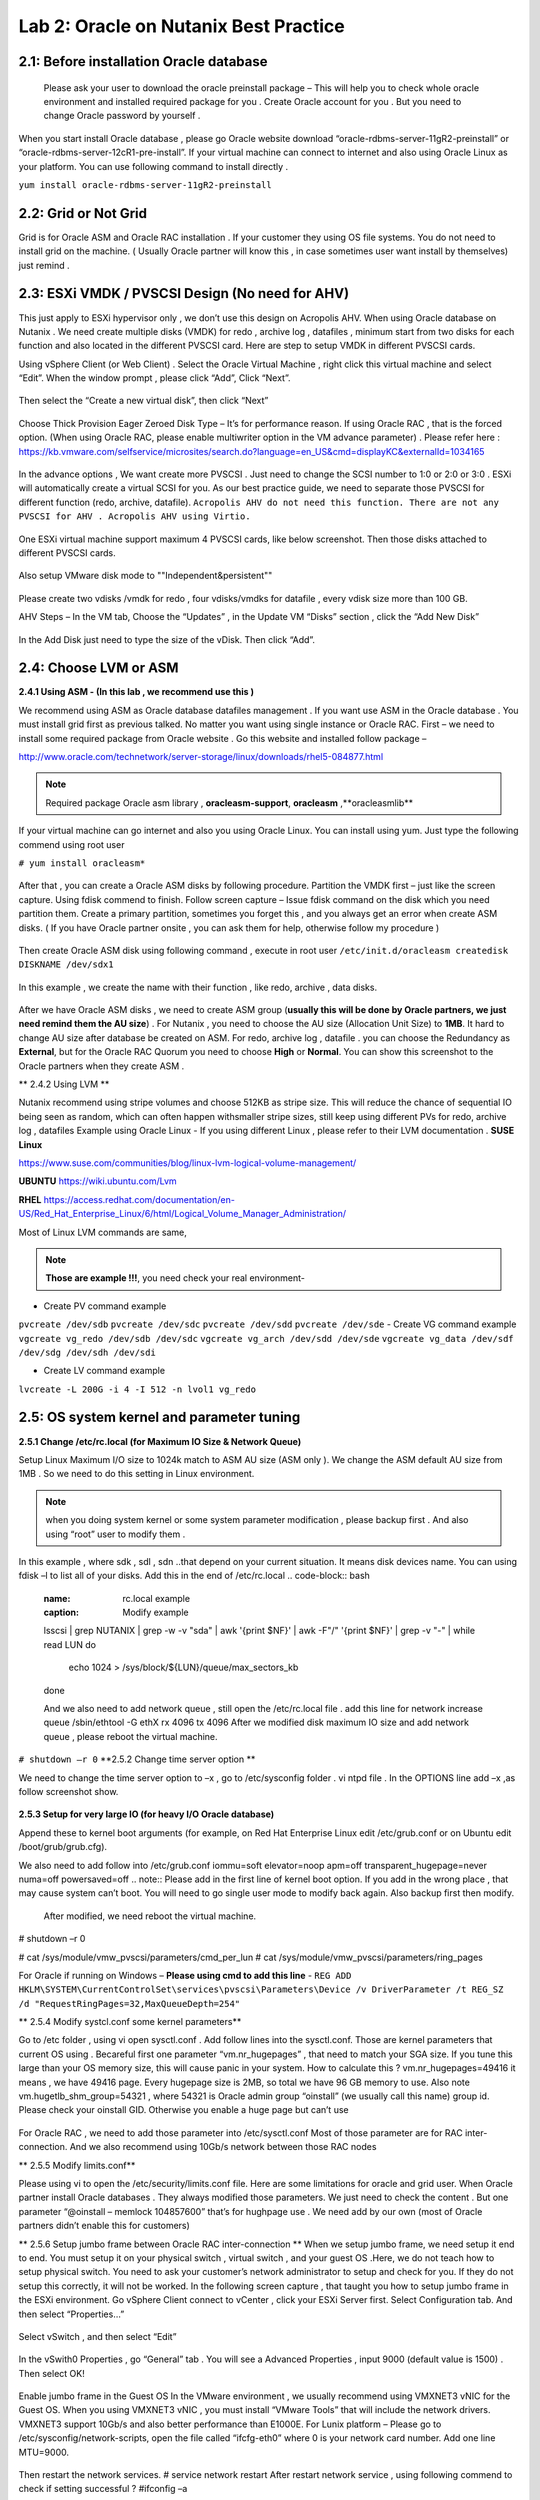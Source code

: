 .. Adding labels to the beginning of your lab is helpful for linking to the lab from other pages
.. _example_lab_2:

-------------
Lab 2: Oracle on Nutanix Best Practice
-------------

2.1: Before installation Oracle database
++++++++++++++++++++++++++++++++++++++++

 Please ask your user to download the oracle preinstall package – This will help you to check whole oracle environment and installed required package for you . Create Oracle account for you . But you need to change Oracle password by yourself .

When you start install Oracle database , please go Oracle website download “oracle-rdbms-server-11gR2-preinstall” or “oracle-rdbms-server-12cR1-pre-install”. If your virtual machine can connect to internet and also using Oracle Linux as your platform. You can use following command to install directly .

``yum install oracle-rdbms-server-11gR2-preinstall``

2.2: Grid or Not Grid
+++++++++++++++++++++

Grid is for Oracle ASM and Oracle RAC installation . If your customer they using OS file systems. You do not need to install grid on the machine. ( Usually Oracle partner will know this , in case sometimes user want install by themselves) just remind .

2.3: ESXi VMDK / PVSCSI Design (No need for AHV)
++++++++++++++++++++++++++++++++++++++++++++++++

This just apply to ESXi hypervisor only , we don’t use this design on Acropolis AHV. When using Oracle database on Nutanix . We need create multiple disks (VMDK) for redo , archive log , datafiles , minimum start from two disks for each function and also located in the different PVSCSI card. Here are step to setup VMDK in different PVSCSI cards.

Using vSphere Client (or Web Client) . Select the Oracle Virtual Machine , right click this virtual machine and select “Edit”. When the window prompt , please click “Add”, Click “Next”.

.. figure:: images/Lab201.png

Then select the “Create a new virtual disk”, then click “Next”


.. figure:: images/Lab202.png

Choose Thick Provision Eager Zeroed Disk Type – It’s for performance reason. If using Oracle RAC , that is the forced option. (When using Oracle RAC, please enable multiwriter option in the VM advance parameter) . Please refer here :
https://kb.vmware.com/selfservice/microsites/search.do?language=en_US&cmd=displayKC&externalId=1034165


.. figure:: images/Lab203.png

In the advance options , We want create more PVSCSI . Just need to change the SCSI number to 1:0 or 2:0 or 3:0 .
ESXi will automatically create a virtual SCSI for you. As our best practice guide,
we need to separate those PVSCSI for different function (redo, archive, datafile).
``Acropolis AHV do not need this function. There are not any PVSCSI for AHV . Acropolis AHV using Virtio.``

.. figure:: images/Lab204.png

One ESXi virtual machine support maximum 4 PVSCSI cards, like below screenshot. Then those disks attached to different PVSCSI cards.


.. figure:: images/Lab205.png

Also setup VMware disk mode to ""Independent&persistent""

.. figure:: images/Lab206.png

Please create two vdisks /vmdk for redo , four vdisks/vmdks for datafile , every vdisk size more than 100 GB.
 
AHV Steps –
In the VM tab, Choose the “Updates” , in the Update VM “Disks” section , click the “Add New Disk”


.. figure:: images/Lab207.png
.. figure:: images/Lab208.png

In the Add Disk just need to type the size of the vDisk. Then click “Add”.

.. figure:: images/Lab209.png

2.4: Choose LVM or ASM
++++++++++++++++++++++
**2.4.1 Using ASM -  (In this lab , we recommend use this )**

We recommend using ASM as Oracle database datafiles management . If you want use ASM in the Oracle database .
You must install grid first as previous talked. No matter you want using single instance or Oracle RAC.
First – we need to install some required package from Oracle website . Go this website and installed follow package –

http://www.oracle.com/technetwork/server-storage/linux/downloads/rhel5-084877.html

.. note:: Required package Oracle asm library , **oracleasm-support**, **oracleasm** ,**oracleasmlib**



If your virtual machine can go internet and also you using Oracle Linux. You can install using yum. Just type the following commend using root user

``# yum install oracleasm*``


.. figure:: images/Lab210.png


After that , you can create a Oracle ASM disks by following procedure.
Partition the VMDK first – just like the screen capture. Using fdisk commend to finish.
Follow screen capture – Issue fdisk command on the disk which you need partition them. Create a primary partition, sometimes you forget this , and you always get an error when create ASM disks.  ( If you have Oracle partner onsite , you can ask them for help, otherwise follow my procedure )


.. figure:: images/Lab211.png


Then create Oracle ASM disk using following command , execute in root user
``/etc/init.d/oracleasm createdisk DISKNAME /dev/sdx1``

.. figure:: images/Lab212.png

In this example , we create the name with their function , like redo, archive , data disks.

.. figure:: images/Lab213.png

After we have Oracle ASM disks , we need to create ASM group (**usually this will be done by Oracle partners, we just need remind them the AU size**) . For Nutanix , you need to choose the AU size (Allocation Unit Size) to **1MB**. It hard to change AU size after database be created on ASM.
For redo, archive log , datafile . you can choose the Redundancy as **External**, but for the Oracle RAC Quorum you need to choose **High** or **Normal**.  You can show this screenshot to the Oracle partners when they create ASM .


** 2.4.2 Using LVM **

Nutanix recommend using stripe volumes and choose 512KB as stripe size.
This will reduce the chance of sequential IO being seen as random, which can often happen withsmaller stripe sizes,  still keep using different PVs for redo, archive log , datafiles
Example using Oracle Linux -  If you using different Linux , please refer to their LVM documentation .
**SUSE Linux**

https://www.suse.com/communities/blog/linux-lvm-logical-volume-management/

**UBUNTU**
https://wiki.ubuntu.com/Lvm

**RHEL**
https://access.redhat.com/documentation/en-US/Red_Hat_Enterprise_Linux/6/html/Logical_Volume_Manager_Administration/

Most of Linux LVM commands are same,

.. note:: **Those are example !!!**, you need check your real environment-

- Create PV command example
``pvcreate /dev/sdb``
``pvcreate /dev/sdc``
``pvcreate /dev/sdd``
``pvcreate /dev/sde``
- Create VG command example
``vgcreate vg_redo /dev/sdb /dev/sdc``
``vgcreate vg_arch /dev/sdd /dev/sde``
``vgcreate vg_data /dev/sdf /dev/sdg /dev/sdh /dev/sdi``

- Create LV command example
``lvcreate -L 200G -i 4 -I 512 -n lvol1 vg_redo``

2.5: OS system kernel and parameter tuning
++++++++++++++++++++++++++++++++++++++++++

**2.5.1 Change /etc/rc.local (for Maximum IO Size & Network Queue)**

Setup Linux Maximum I/O size to 1024k match to ASM AU size (ASM only ). We change the ASM default AU size from 1MB . So we need to do this setting in Linux environment.

.. note:: when you doing system kernel or some system parameter modification , please backup first . And also using “root” user to modify them .


In this example , where sdk , sdl , sdn ..that depend on your current situation. It means disk devices name. You can using fdisk –l to list all of your disks.
Add this in the end of /etc/rc.local
.. code-block:: bash
  :name: rc.local example
  :caption: Modify example
  lsscsi | grep NUTANIX | grep -w -v "sda" | awk '{print $NF}' | awk -F"/" '{print $NF}' | grep -v "-" | while read LUN
  do
     echo 1024 > /sys/block/${LUN}/queue/max_sectors_kb
  done

  And we also need to add network queue , still open the /etc/rc.local file .
  add this line for network increase queue
  /sbin/ethtool -G ethX rx 4096 tx 4096
  After we modified disk maximum IO size and add network queue , please reboot the virtual machine.

``# shutdown –r 0``
**2.5.2 Change time server option **

We need to change the time server option to –x , go to /etc/sysconfig folder . vi ntpd file . In the OPTIONS line add –x ,as follow screenshot show.

.. figure:: images/Lab214.png

**2.5.3 Setup for very large IO (for heavy I/O Oracle database)**

Append these to kernel boot arguments (for example, on Red Hat Enterprise Linux edit /etc/grub.conf or on Ubuntu edit /boot/grub/grub.cfg).

.. code-block:: bash
  :name: grub.conf example
  :caption: grub.conf example
  vmw_pvscsi.cmd_per_lun=254
  vmw_pvscsi.ring_pages=32


  After sytem comes up , please using this command to check the change value is effective!
  We also need to add follow into /etc/grub.conf

We also need to add follow into /etc/grub.conf
iommu=soft elevator=noop apm=off transparent_hugepage=never numa=off powersaved=off
.. note:: Please add in the first line of kernel boot option. If you add in the wrong place , that may cause system can’t boot. You will need to go single user mode to modify back again. Also backup first then modify.

  .. figure:: images/Lab215.png

  After modified, we need reboot the virtual machine.
# shutdown –r 0

# cat /sys/module/vmw_pvscsi/parameters/cmd_per_lun
# cat /sys/module/vmw_pvscsi/parameters/ring_pages

For Oracle if running on Windows – **Please using cmd to add this line** -
``REG ADD HKLM\SYSTEM\CurrentControlSet\services\pvscsi\Parameters\Device /v DriverParameter /t REG_SZ /d "RequestRingPages=32,MaxQueueDepth=254"``
 
** 2.5.4 Modify systcl.conf some kernel parameters**

Go to /etc folder , using vi open sysctl.conf . Add follow lines into the sysctl.conf. Those are kernel parameters that current OS using . Becareful first one parameter “vm.nr_hugepages” , that need to match your SGA size. If you tune this large than your OS memory size, this will cause panic in your system. How to calculate this ? vm.nr_hugepages=49416 it means , we have 49416 page. Every hugepage size is 2MB, so total we have 96 GB memory to use.
Also note vm.hugetlb_shm_group=54321 , where 54321 is Oracle admin group “oinstall” (we usually call this name) group id. Please check your oinstall GID. Otherwise you enable a huge page but can’t use

.. code-block:: bash
  :name: systcl.conf example
  :caption: sysctl.conf example
  vm.nr_hugepages=49416
  vm.hugetlb_shm_group=54321
  vm.overcommit_memory = 1
  vm.dirty_background_ratio = 5
  vm.dirty_ratio = 15
  vm.dirty_expire_centisecs = 500
  vm.dirty_writeback_centisecs = 100
  vm.swappiness = 0
  net.ipv4.tcp_mtu_probing=1


.. figure:: images/Lab216.png

For Oracle RAC , we need to add those parameter into /etc/sysctl.conf
Most of those parameter are for RAC inter-connection. And we also recommend using 10Gb/s network between those RAC nodes

.. code-block:: bash
  :name: systcl.conf example
  :caption: sysctl.conf example
  net.ipv4.conf.eth2.rp_filter = 2
  net.ipv4.conf.eth1.rp_filter = 2
  net.core.rmem_max = 536870912
  net.core.wmem_max = 536870912
  net.ipv4.tcp_rmem = 4096 87380 536870912
  net.ipv4.tcp_wmem = 4096 65536 536870912
  net.core.netdev_max_backlog = 250000
  net.ipv4.tcp_congestion_control=htcp
  net.core.somaxconn = 65535
  net.ipv4.tcp_keepalive_intvl = 15
  net.ipv4.tcp_fin_timeout = 15
  net.ipv4.tcp_keepalive_probes = 5
  net.ipv4.tcp_tw_reuse = 1
  net.ipv4.tcp_max_syn_backlog = 65535

  After you modified those parameter, please use sysctl -p command to reload the configuration or you can just reboot the virtual machine.
  # sysctl –p


** 2.5.5 Modify limits.conf**

Please using vi to open the /etc/security/limits.conf file. Here are some limitations for oracle and grid user. When Oracle partner install Oracle databases . They always modified those parameters. We just need to check the content . But one parameter “@oinstall – memlock 104857600” that’s for hughpage use . We need add by our own (most of Oracle partners didn’t enable this for customers)

.. code-block:: bash
  :name: limits.conf example
  :caption: limits.conf example
   grid soft nproc 131072
   grid hard nproc 131072
   grid soft nofile 131072
   grid hard nofile 131072
   oracle soft nofile 131072
   oracle hard nofile 131072
   oracle soft nproc 131072
   oracle hard nproc 131072
   oracle soft core unlimited
   oracle hard core unlimited
   oracle soft stack 10240
   oracle hard stack 32768


** 2.5.6 Setup jumbo frame between Oracle RAC inter-connection **
When we setup jumbo frame, we need setup it end to end. You must setup it on your physical switch , virtual switch , and your guest OS .Here, we do not teach how to setup physical switch. You need to ask your customer’s network administrator to setup and check for you. If they do not setup this correctly, it will not be worked.
In the following screen capture , that taught you how to setup jumbo frame in the ESXi environment. Go vSphere Client connect to vCenter , click your ESXi Server first. Select Configuration tab. And then select “Properties…”

.. figure:: images/Lab217.png

Select vSwitch , and then select “Edit”

.. figure:: images/Lab218.png

In the vSwith0 Properties , go “General” tab . You will see a Advanced Properties , input 9000 (default value is 1500) . Then select OK!

.. figure:: images/Lab219.png

Enable jumbo frame in the Guest OS
In the VMware environment , we usually recommend using VMXNET3 vNIC for the Guest OS. When you using VMXNET3 vNIC , you must install “VMware Tools” that will include the network drivers. VMXNET3 support 10Gb/s and also better performance than E1000E.
For Lunix platform – Please go to /etc/sysconfig/network-scripts, open the file called “ifcfg-eth0” where 0 is your network card number. Add one line MTU=9000.

.. figure:: images/Lab220.png

Then restart the network services.
# service network restart
After restart network service , using following commend to check if setting successful ?
#ifconfig –a

.. figure:: images/Lab221.png

For windows platform - Please go windows network cards properties , choose VMXNET3 Adapter Properties. As following parameter “Jumbo Packet” , please select to 9000

.. figure:: images/Lab222.png

2.6: Oracle database parameter for best practice
++++++++++++++++++++++++++++++++++++++++++++++++

Here is some Oracle database we need to apply for best practice.
Those two parameters need be changed.
DB_File_MultiBlock_Read_Count = 512
Parallel_Threads_per_CPU=1
How we change this ?  Login as Oracle user. Chang ORACLE_SID to what instance you need connect
export ORACLE_SID=xxxx where the xxxx is Oracle database instance name.
On the command prompt , type follow command


$ sqlplus  / as sysdba
SQL>alter system set db_file_multiblock_read_count=256  scope=spfile;
SQL>alter system set parallel_threads_per_CPU=1 scope=spfile;
And then restart the database

SQL>shutdown immediate;
SQL>startup;

.. figure:: images/Lab223.png

Make sure the parameter already changed. Please issue the SQL command
SQL> show parameter db_file_multi
SQL> show parameter parallel_thre

.. figure:: images/Lab224.png

**Adjust SGA size**

First, we need to know Oracle currentSGA size , using this command to check SGA size in Oracle database and check the setting for SGA , in the SQL prompt , issue these command
SQL> show SGA
SQL> show parameter sga

.. figure:: images/Lab225.png

When we need to adjust SGA size. Please setup those two parameters sga_max_size and sga_target . Set those two parameter size to 50-75% of your virtual machine RAM (OLTP) , for OLAP just setup to 30% of virtual machine RAM . For ex: If your virtual machine RAM size is 32GB , then setup Oracle SGA to size 16GB to 24GB for OLTP database. Setup to 9.6GB if your database is OLAP
How to change SGA size - in the SQL prompt , issue this command
SQL>alter system set sga_max_size=xxx scope=spfile;
SQL>alter system set sga_target=xxx scope=spfile;
SQL>alter system set memory_target=0 scope=spfile;
Where xxx is size of your SGA, ex sga_max_size=16G

.. figure:: images/Lab226.png

**Setup PGA size**
The method same to set Oracle SGA size , in PGA you just need to setup one parameter. pga_aggregate_target. PGA starting point for OLTP is 15%, for OLAP is 50%. Ex: if your virtual machine is 32 GB RAM, you can setup this value for PGA is 4.8GB, for OLAP you can set to 16 GB. As following example setup PGA size .After setup PGA size, you need  restart database
.. figure:: images/Lab226.png

2.7: Nutanix Design
+++++++++++++++++++
Because Nutanix always simple the infrastructure, we do not need to much tuning on our platform . Just keep some rules in Nutanix Platform. I don’t detail write how we create container etc.. because that’s Nutant basic skills.

Some Rules like :
-	Every 12 Node add one node as a Failed & Maintenance
-	Use a single RF=2 container 
-	Sizing the working set correctly
-	Utilize higher memory node models for I/O heavy ORADB workloads 
-	Utilize a node that will be 2x memory size of largest single VM 
-	Create a dedicated consistency group with the ORADB VMs and applications
-	Leverage ‘Application Consistent Snapshots’ on the consistency group to invoke VSS when snapshotting if using ORADB on Windows, otherwise follow MOS ID 604683.1
-	Nutanix Controller VM’s should always be in the vSphere Cluster Root, and not in a child resource pool
-	Disable Shadow Clone

More information just follow Michael Webster’s Oracle on Nutanix Best Practice Guide “BP-2000_Oracle_on_Nutanix_Best_Practices.pdf”.
